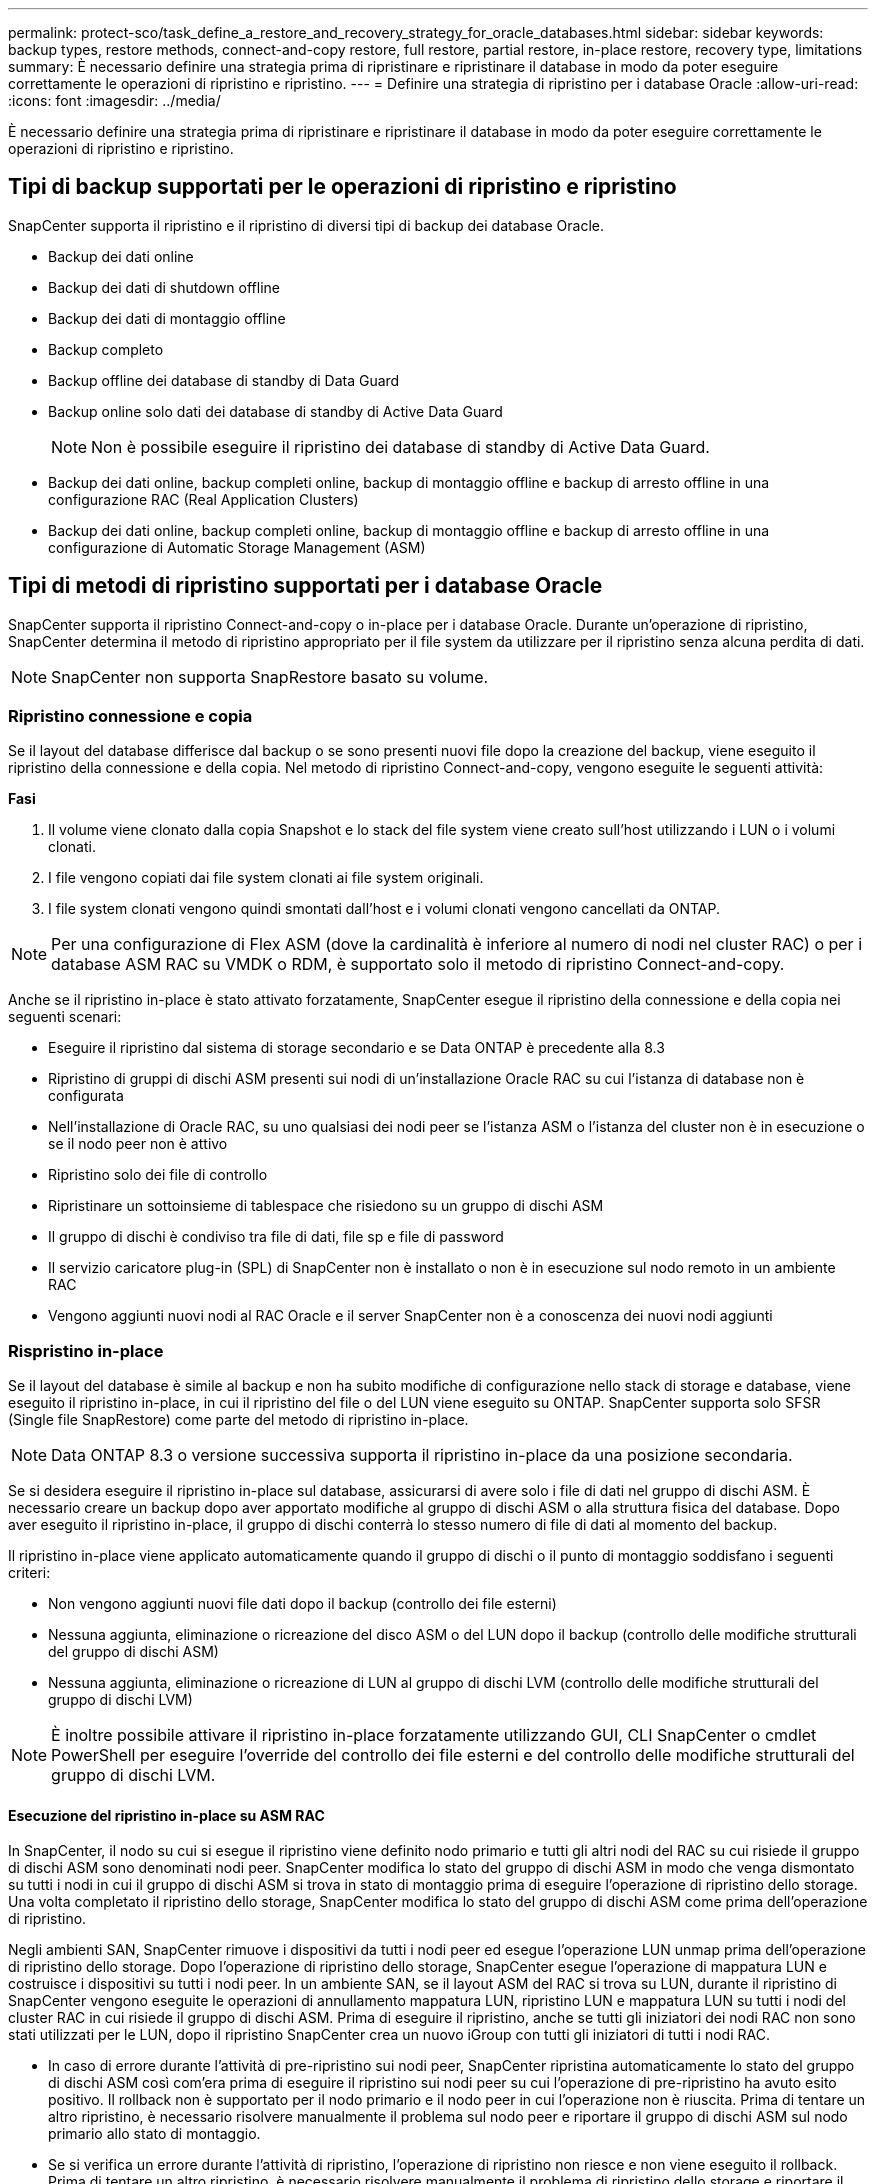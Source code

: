 ---
permalink: protect-sco/task_define_a_restore_and_recovery_strategy_for_oracle_databases.html 
sidebar: sidebar 
keywords: backup types, restore methods, connect-and-copy restore, full restore, partial restore, in-place restore, recovery type, limitations 
summary: È necessario definire una strategia prima di ripristinare e ripristinare il database in modo da poter eseguire correttamente le operazioni di ripristino e ripristino. 
---
= Definire una strategia di ripristino per i database Oracle
:allow-uri-read: 
:icons: font
:imagesdir: ../media/


[role="lead"]
È necessario definire una strategia prima di ripristinare e ripristinare il database in modo da poter eseguire correttamente le operazioni di ripristino e ripristino.



== Tipi di backup supportati per le operazioni di ripristino e ripristino

SnapCenter supporta il ripristino e il ripristino di diversi tipi di backup dei database Oracle.

* Backup dei dati online
* Backup dei dati di shutdown offline
* Backup dei dati di montaggio offline
* Backup completo
* Backup offline dei database di standby di Data Guard
* Backup online solo dati dei database di standby di Active Data Guard
+

NOTE: Non è possibile eseguire il ripristino dei database di standby di Active Data Guard.

* Backup dei dati online, backup completi online, backup di montaggio offline e backup di arresto offline in una configurazione RAC (Real Application Clusters)
* Backup dei dati online, backup completi online, backup di montaggio offline e backup di arresto offline in una configurazione di Automatic Storage Management (ASM)




== Tipi di metodi di ripristino supportati per i database Oracle

SnapCenter supporta il ripristino Connect-and-copy o in-place per i database Oracle. Durante un'operazione di ripristino, SnapCenter determina il metodo di ripristino appropriato per il file system da utilizzare per il ripristino senza alcuna perdita di dati.


NOTE: SnapCenter non supporta SnapRestore basato su volume.



=== Ripristino connessione e copia

Se il layout del database differisce dal backup o se sono presenti nuovi file dopo la creazione del backup, viene eseguito il ripristino della connessione e della copia. Nel metodo di ripristino Connect-and-copy, vengono eseguite le seguenti attività:

*Fasi*

. Il volume viene clonato dalla copia Snapshot e lo stack del file system viene creato sull'host utilizzando i LUN o i volumi clonati.
. I file vengono copiati dai file system clonati ai file system originali.
. I file system clonati vengono quindi smontati dall'host e i volumi clonati vengono cancellati da ONTAP.



NOTE: Per una configurazione di Flex ASM (dove la cardinalità è inferiore al numero di nodi nel cluster RAC) o per i database ASM RAC su VMDK o RDM, è supportato solo il metodo di ripristino Connect-and-copy.

Anche se il ripristino in-place è stato attivato forzatamente, SnapCenter esegue il ripristino della connessione e della copia nei seguenti scenari:

* Eseguire il ripristino dal sistema di storage secondario e se Data ONTAP è precedente alla 8.3
* Ripristino di gruppi di dischi ASM presenti sui nodi di un'installazione Oracle RAC su cui l'istanza di database non è configurata
* Nell'installazione di Oracle RAC, su uno qualsiasi dei nodi peer se l'istanza ASM o l'istanza del cluster non è in esecuzione o se il nodo peer non è attivo
* Ripristino solo dei file di controllo
* Ripristinare un sottoinsieme di tablespace che risiedono su un gruppo di dischi ASM
* Il gruppo di dischi è condiviso tra file di dati, file sp e file di password
* Il servizio caricatore plug-in (SPL) di SnapCenter non è installato o non è in esecuzione sul nodo remoto in un ambiente RAC
* Vengono aggiunti nuovi nodi al RAC Oracle e il server SnapCenter non è a conoscenza dei nuovi nodi aggiunti




=== Rispristino in-place

Se il layout del database è simile al backup e non ha subito modifiche di configurazione nello stack di storage e database, viene eseguito il ripristino in-place, in cui il ripristino del file o del LUN viene eseguito su ONTAP. SnapCenter supporta solo SFSR (Single file SnapRestore) come parte del metodo di ripristino in-place.


NOTE: Data ONTAP 8.3 o versione successiva supporta il ripristino in-place da una posizione secondaria.

Se si desidera eseguire il ripristino in-place sul database, assicurarsi di avere solo i file di dati nel gruppo di dischi ASM. È necessario creare un backup dopo aver apportato modifiche al gruppo di dischi ASM o alla struttura fisica del database. Dopo aver eseguito il ripristino in-place, il gruppo di dischi conterrà lo stesso numero di file di dati al momento del backup.

Il ripristino in-place viene applicato automaticamente quando il gruppo di dischi o il punto di montaggio soddisfano i seguenti criteri:

* Non vengono aggiunti nuovi file dati dopo il backup (controllo dei file esterni)
* Nessuna aggiunta, eliminazione o ricreazione del disco ASM o del LUN dopo il backup (controllo delle modifiche strutturali del gruppo di dischi ASM)
* Nessuna aggiunta, eliminazione o ricreazione di LUN al gruppo di dischi LVM (controllo delle modifiche strutturali del gruppo di dischi LVM)



NOTE: È inoltre possibile attivare il ripristino in-place forzatamente utilizzando GUI, CLI SnapCenter o cmdlet PowerShell per eseguire l'override del controllo dei file esterni e del controllo delle modifiche strutturali del gruppo di dischi LVM.



==== Esecuzione del ripristino in-place su ASM RAC

In SnapCenter, il nodo su cui si esegue il ripristino viene definito nodo primario e tutti gli altri nodi del RAC su cui risiede il gruppo di dischi ASM sono denominati nodi peer. SnapCenter modifica lo stato del gruppo di dischi ASM in modo che venga dismontato su tutti i nodi in cui il gruppo di dischi ASM si trova in stato di montaggio prima di eseguire l'operazione di ripristino dello storage. Una volta completato il ripristino dello storage, SnapCenter modifica lo stato del gruppo di dischi ASM come prima dell'operazione di ripristino.

Negli ambienti SAN, SnapCenter rimuove i dispositivi da tutti i nodi peer ed esegue l'operazione LUN unmap prima dell'operazione di ripristino dello storage. Dopo l'operazione di ripristino dello storage, SnapCenter esegue l'operazione di mappatura LUN e costruisce i dispositivi su tutti i nodi peer. In un ambiente SAN, se il layout ASM del RAC si trova su LUN, durante il ripristino di SnapCenter vengono eseguite le operazioni di annullamento mappatura LUN, ripristino LUN e mappatura LUN su tutti i nodi del cluster RAC in cui risiede il gruppo di dischi ASM. Prima di eseguire il ripristino, anche se tutti gli iniziatori dei nodi RAC non sono stati utilizzati per le LUN, dopo il ripristino SnapCenter crea un nuovo iGroup con tutti gli iniziatori di tutti i nodi RAC.

* In caso di errore durante l'attività di pre-ripristino sui nodi peer, SnapCenter ripristina automaticamente lo stato del gruppo di dischi ASM così com'era prima di eseguire il ripristino sui nodi peer su cui l'operazione di pre-ripristino ha avuto esito positivo. Il rollback non è supportato per il nodo primario e il nodo peer in cui l'operazione non è riuscita. Prima di tentare un altro ripristino, è necessario risolvere manualmente il problema sul nodo peer e riportare il gruppo di dischi ASM sul nodo primario allo stato di montaggio.
* Se si verifica un errore durante l'attività di ripristino, l'operazione di ripristino non riesce e non viene eseguito il rollback. Prima di tentare un altro ripristino, è necessario risolvere manualmente il problema di ripristino dello storage e riportare il gruppo di dischi ASM sul nodo primario allo stato di montaggio.
* In caso di errore durante l'attività di postripristino su uno dei nodi peer, SnapCenter continua con l'operazione di ripristino sugli altri nodi peer. È necessario risolvere manualmente il problema di post-ripristino sul nodo peer.




== Tipi di operazioni di ripristino supportate per i database Oracle

SnapCenter consente di eseguire diversi tipi di operazioni di ripristino per i database Oracle.

Prima di ripristinare il database, i backup vengono validati per identificare se mancano file rispetto ai file di database effettivi.



=== Ripristino completo

* Ripristina solo i file di dati
* Ripristina solo i file di controllo
* Ripristina i file di dati e di controllo
* Ripristina i file di dati, i file di controllo e i file di log di ripristino nei database di standby Data Guard e Active Data Guard




=== Ripristino parziale

* Ripristina solo gli spazi delle tabelle selezionati
* Ripristina solo i database collegabili (PDB) selezionati
* Ripristina solo gli spazi delle tabelle selezionate di una PDB




== Tipi di operazioni di recovery supportati per i database Oracle

SnapCenter consente di eseguire diversi tipi di operazioni di recovery per i database Oracle.

* Il database fino all'ultima transazione (tutti i log)
* Il database fino a un numero SCN (System Change Number) specifico
* Il database fino a una data e un'ora specifiche
+
È necessario specificare la data e l'ora del ripristino in base al fuso orario dell'host del database.

+
SnapCenter offre anche l'opzione No recovery per i database Oracle.




NOTE: Il plug-in per il database Oracle non supporta il ripristino se è stato ripristinato utilizzando un backup creato con il ruolo di standby del database. È sempre necessario eseguire un ripristino manuale per i database fisici di standby.



== Limitazioni relative al ripristino e al ripristino dei database Oracle

Prima di eseguire le operazioni di ripristino, è necessario essere consapevoli delle limitazioni.

Se si utilizza una qualsiasi versione di Oracle dalla 11.2.0.4 alla 12.1.0.1, l'operazione di ripristino sarà in stato di sospensione quando si esegue il comando _renamedg_. È possibile applicare la patch Oracle 19544733 per risolvere questo problema.

Le seguenti operazioni di ripristino non sono supportate:

* Ripristino e ripristino degli spazi delle tabelle del database dei container root (CDB)
* Ripristino di tablespace temporanei e tablespace temporanei associati ai PDB
* Ripristino e ripristino di tablespace da più PDB contemporaneamente
* Ripristino dei backup dei log
* Ripristino dei backup in una posizione diversa
* Ripristino dei file di log di ripristino in qualsiasi configurazione diversa dai database di standby Data Guard o Active Data Guard
* Ripristino del file SPFILE e Password
* Quando si esegue un'operazione di ripristino su un database ricreato utilizzando il nome del database preesistente sullo stesso host, gestito da SnapCenter e con backup validi, l'operazione di ripristino sovrascrive i file di database appena creati anche se i DBID sono diversi.
+
È possibile evitare questo problema eseguendo una delle seguenti operazioni:

+
** Individuare le risorse SnapCenter dopo la creazione del database
** Creare un backup del database ricreato






== Limitazioni relative al ripristino point-in-time degli spazi delle tabelle

* Il PITR (Point-in-Time Recovery) di SISTEMA, SYSAUX e TABLESPACE DI ANNULLAMENTO non è supportato
* Non è possibile eseguire PITR di tablespace insieme ad altri tipi di ripristino
* Se un tablespace viene rinominato e si desidera ripristinarlo fino a un punto prima che sia stato rinominato, specificare il nome precedente del tablespace
* Se i vincoli per le tabelle in uno spazio tabella sono contenuti in un altro spazio tabella, è necessario ripristinare entrambi gli spazi tabella
* Se una tabella e i relativi indici sono memorizzati in spazi tabella diversi, gli indici devono essere ignorati prima di eseguire PITR
* Non è possibile utilizzare PITR per ripristinare lo spazio tabella predefinito corrente
* Non è possibile utilizzare PITR per ripristinare gli spazi delle tabelle contenenti uno dei seguenti oggetti:
+
** Oggetti con oggetti sottostanti (ad esempio viste materializzate) o oggetti contenuti (ad esempio tabelle partizionate), a meno che tutti gli oggetti sottostanti o contenuti non si trovino nel set di ripristino
+
Inoltre, se le partizioni di una tabella partizionata sono memorizzate in spazi tabella diversi, è necessario rilasciare la tabella prima di eseguire PITR o spostare tutte le partizioni nello stesso spazio tabella prima di eseguire PITR.

** Disfare o eseguire il rollback dei segmenti
** Code avanzate compatibili con Oracle 8 con più destinatari
** Oggetti di proprietà dell'utente SYS
+
Esempi di questi tipi di oggetti sono PL/SQL, classi Java, programmi di richiamo, viste, sinonimi, utenti, privilegi, dimensioni, directory e sequenze.







== Origini e destinazioni per il ripristino dei database Oracle

È possibile ripristinare un database Oracle da una copia di backup sullo storage primario o secondario. È possibile ripristinare i database solo nella stessa posizione della stessa istanza di database. Tuttavia, nella configurazione di Real Application Cluster (RAC), è possibile ripristinare i database in altri nodi.



=== Fonti per le operazioni di ripristino

È possibile ripristinare i database da un backup sullo storage primario o secondario. Se si desidera eseguire il ripristino da un backup sullo storage secondario in una configurazione con mirroring multiplo, è possibile selezionare il mirror dello storage secondario come origine.



=== Destinazioni per le operazioni di ripristino

È possibile ripristinare i database solo nella stessa posizione della stessa istanza di database.

In una configurazione RAC, è possibile ripristinare i database RAC da qualsiasi nodo del cluster.
